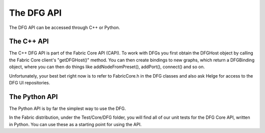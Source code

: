 The DFG API
====================

The DFG API can be accessed through C++ or Python.

The C++ API
-----------------

The C++ DFG API is part of the Fabric Core API (CAPI).  To work with DFGs you first obtain the DFGHost object by calling the Fabric Core client's "getDFGHost()" method.  You can then create bindings to new graphs, which return a DFGBinding object, where you can then do things like addNodeFromPreset(), addPort(), connect() and so on.

Unfortunately, your best bet right now is to refer to FabricCore.h in the DFG classes and also ask Helge for access to the DFG UI repositories.

The Python API
------------------

The Python API is by far the simplest way to use the DFG.

In the Fabric distribution, under the Test/Core/DFG folder, you will find all of our unit tests for the DFG Core API, written in Python.  You can use these as a starting point for using the API.
